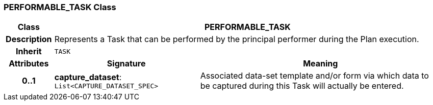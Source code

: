 === PERFORMABLE_TASK Class

[cols="^1,3,5"]
|===
h|*Class*
2+^h|*PERFORMABLE_TASK*

h|*Description*
2+a|Represents a Task that can be performed by the principal performer during the Plan execution.

h|*Inherit*
2+|`TASK`

h|*Attributes*
^h|*Signature*
^h|*Meaning*

h|*0..1*
|*capture_dataset*: `List<CAPTURE_DATASET_SPEC>`
a|Associated data-set template and/or form via which data to be captured during this Task will actually be entered.
|===
